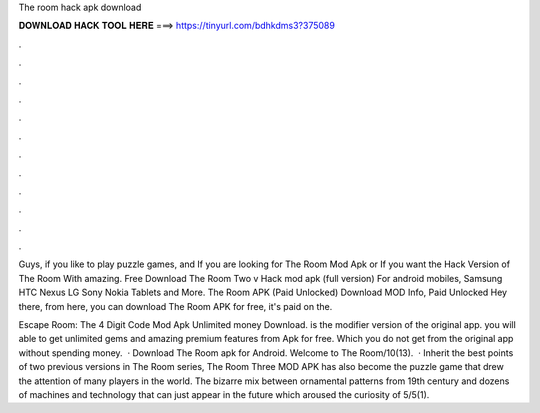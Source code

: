 The room hack apk download



𝐃𝐎𝐖𝐍𝐋𝐎𝐀𝐃 𝐇𝐀𝐂𝐊 𝐓𝐎𝐎𝐋 𝐇𝐄𝐑𝐄 ===> https://tinyurl.com/bdhkdms3?375089



.



.



.



.



.



.



.



.



.



.



.



.

Guys, if you like to play puzzle games, and If you are looking for The Room Mod Apk or If you want the Hack Version of The Room With amazing. Free Download The Room Two v Hack mod apk (full version) For android mobiles, Samsung HTC Nexus LG Sony Nokia Tablets and More. The Room APK (Paid Unlocked) Download MOD Info, Paid Unlocked Hey there, from here, you can download The Room APK for free, it's paid on the.

Escape Room: The 4 Digit Code Mod Apk Unlimited money Download. is the modifier version of the original app. you will able to get unlimited gems and amazing premium features from Apk for free. Which you do not get from the original app without spending money.  · Download The Room apk for Android. Welcome to The Room/10(13).  · Inherit the best points of two previous versions in The Room series, The Room Three MOD APK has also become the puzzle game that drew the attention of many players in the world. The bizarre mix between ornamental patterns from 19th century and dozens of machines and technology that can just appear in the future which aroused the curiosity of 5/5(1).
